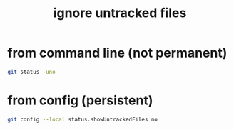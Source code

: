 :PROPERTIES:
:ID:       b6fc511f-87e8-4c23-a499-4db2def80b9a
:END:
#+title: ignore untracked files
#+filetags: :git:how_to:

* from command line (not permanent)
#+begin_src sh
git status -uno
#+end_src

* from config (persistent)
#+begin_src sh
git config --local status.showUntrackedFiles no
#+end_src
